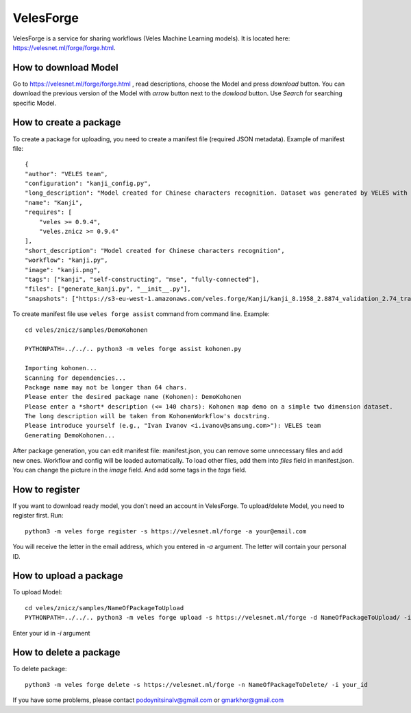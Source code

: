 ==========
VelesForge
==========

VelesForge is a service for sharing workflows (Veles Machine Learning models).
It is located here: https://velesnet.ml/forge/forge.html.

'''''''''''''''''''''
How to download Model
'''''''''''''''''''''

Go to https://velesnet.ml/forge/forge.html , read descriptions, choose the Model and press
`download` button. You can download the previous version of the Model with `arrow` button next to the `dowload` button.
Use `Search` for searching specific Model.

'''''''''''''''''''''''
How to create a package
'''''''''''''''''''''''

To create a package for uploading, you need to create a manifest file (required JSON metadata). Example of manifest file::

    {
    "author": "VELES team",
    "configuration": "kanji_config.py",
    "long_description": "Model created for Chinese characters recognition. Dataset was generated by VELES with generate_kanji.py utility. Self-constructing Model. It means that Model can change for any Model (Convolutional, Fully connected, different parameters) in configuration file. Current model - fully-connected Neural Network with MSE loss function.",
    "name": "Kanji",
    "requires": [
        "veles >= 0.9.4",
        "veles.znicz >= 0.9.4"
    ],
    "short_description": "Model created for Chinese characters recognition",
    "workflow": "kanji.py",
    "image": "kanji.png",
    "tags": ["kanji", "self-constructing", "mse", "fully-connected"],
    "files": ["generate_kanji.py", "__init__.py"],
    "snapshots": ["https://s3-eu-west-1.amazonaws.com/veles.forge/Kanji/kanji_8.1958_2.8874_validation_2.74_train_0.11.4.pickle.gz"]}

To create manifest file use ``veles forge assist`` command from command line. Example::

    cd veles/znicz/samples/DemoKohonen

    PYTHONPATH=../../.. python3 -m veles forge assist kohonen.py
    
    Importing kohonen...
    Scanning for dependencies...
    Package name may not be longer than 64 chars.
    Please enter the desired package name (Kohonen): DemoKohonen
    Please enter a *short* description (<= 140 chars): Kohonen map demo on a simple two dimension dataset.
    The long description will be taken from KohonenWorkflow's docstring.
    Please introduce yourself (e.g., "Ivan Ivanov <i.ivanov@samsung.com>"): VELES team
    Generating DemoKohonen...


After package generation, you can edit manifest file: manifest.json, you can
remove some unnecessary files and add new ones.
Workflow and config will be loaded automatically. To load other files, add them
into `files` field in manifest.json. You can change the picture in the `image` field. And add some tags in the `tags` field.

'''''''''''''''
How to register
'''''''''''''''

If you want to download ready model, you don't need an account in VelesForge.
To upload/delete Model, you need to register first. Run::

    python3 -m veles forge register -s https://velesnet.ml/forge -a your@email.com

You will receive the letter in the email address, which you entered in `-a` argument.
The letter will contain your personal ID.

'''''''''''''''''''''''
How to upload a package
'''''''''''''''''''''''

To upload Model::

    cd veles/znicz/samples/NameOfPackageToUpload
    PYTHONPATH=../../.. python3 -m veles forge upload -s https://velesnet.ml/forge -d NameOfPackageToUpload/ -i your_id

Enter your id in `-i` argument

'''''''''''''''''''''''
How to delete a package
'''''''''''''''''''''''

To delete package::

    python3 -m veles forge delete -s https://velesnet.ml/forge -n NameOfPackageToDelete/ -i your_id

If you have some problems, please contact podoynitsinalv@gmail.com or gmarkhor@gmail.com